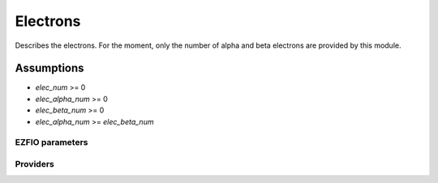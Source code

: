 .. _electrons:

.. program:: electrons

.. default-role:: option

=========
Electrons
=========

Describes the electrons. For the moment, only the number of alpha and beta electrons
are provided by this module.


Assumptions
===========

* `elec_num` >= 0
* `elec_alpha_num` >= 0
* `elec_beta_num` >= 0
* `elec_alpha_num` >= `elec_beta_num`





EZFIO parameters
----------------

.. option:: elec_alpha_num

    Numbers of electrons alpha ("up")


.. option:: elec_beta_num

    Numbers of electrons beta ("down")


.. option:: elec_num

    Numbers total of electrons (alpha + beta)

    Default: = electrons.elec_alpha_num + electrons.elec_beta_num


Providers
---------


.. c:var:: elec_num

    .. code:: text

        integer	:: elec_num
        integer, allocatable	:: elec_num_tab	(2)

    File: :file:`electrons.irp.f`

    Numbers of alpha ("up") , beta ("down") and total electrons




.. c:var:: elec_num_tab

    .. code:: text

        integer	:: elec_num
        integer, allocatable	:: elec_num_tab	(2)

    File: :file:`electrons.irp.f`

    Numbers of alpha ("up") , beta ("down") and total electrons


